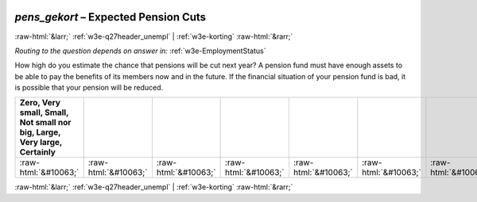 .. _w3e-pens_gekort: 

 
 .. role:: raw-html(raw) 
        :format: html 
 
`pens_gekort` – Expected Pension Cuts
=================================================== 


:raw-html:`&larr;` :ref:`w3e-q27header_unempl` | :ref:`w3e-korting` :raw-html:`&rarr;` 
 
*Routing to the question depends on answer in:* :ref:`w3e-EmploymentStatus` 

How high do you estimate the chance that pensions will be cut next year? A pension fund must have enough assets to be able to pay the benefits of its members now and in the future. If the financial situation of your pension fund is bad, it is possible that your pension will be reduced. 
 
.. csv-table:: 
   :delim: | 
   :header: Zero, Very small, Small, Not small nor big,  Large, Very large, Certainly
 
           :raw-html:`&#10063;`|:raw-html:`&#10063;`|:raw-html:`&#10063;`|:raw-html:`&#10063;`|:raw-html:`&#10063;`|:raw-html:`&#10063;`|:raw-html:`&#10063;` 

.. image:: ../_screenshots/w3-pens_gekort.png 


:raw-html:`&larr;` :ref:`w3e-q27header_unempl` | :ref:`w3e-korting` :raw-html:`&rarr;` 
 
